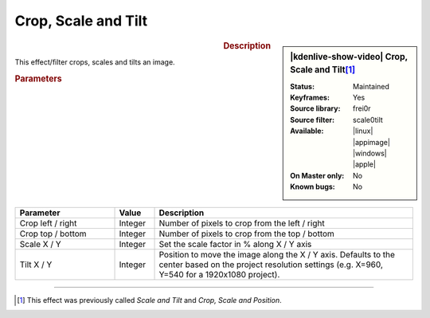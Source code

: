 .. meta::

   :description: Kdenlive Video Effects - Crop, Scale and Tilt
   :keywords: KDE, Kdenlive, video editor, help, learn, easy, effects, filter, video effects, transform, distort, perspective, crop scale tilt

.. metadata-placeholder

   :authors: - Claus Christensen
             - Yuri Chornoivan
             - Ttguy (https://userbase.kde.org/User:Ttguy)
             - Bushuev (https://userbase.kde.org/User:Bushuev)
             - Roger (https://userbase.kde.org/User:Roger)
             - Bernd Jordan (https://discuss.kde.org/u/berndmj)

   :license: Creative Commons License SA 4.0


Crop, Scale and Tilt
====================

.. figure:: /images/effects_and_compositions/kdenlive2304_effects-crop_scale_tilt.webp
   :width: 365px
   :figwidth: 365px
   :align: left
   :alt: kdenlive2304_effects-crop_scale_tilt

.. sidebar:: |kdenlive-show-video| Crop, Scale and Tilt\ [1]_

   :**Status**:
      Maintained
   :**Keyframes**:
      Yes
   :**Source library**:
      frei0r
   :**Source filter**:
      scale0tilt
   :**Available**:
      |linux| |appimage| |windows| |apple|
   :**On Master only**:
      No
   :**Known bugs**:
      No

.. rst-class:: clear-both


.. rubric:: Description

This effect/filter crops, scales and tilts an image.


.. rubric:: Parameters

.. list-table::
   :header-rows: 1
   :width: 100%
   :widths: 25 10 65
   :class: table-wrap

   * - Parameter
     - Value
     - Description
   * - Crop left / right
     - Integer
     - Number of pixels to crop from the left / right
   * - Crop top / bottom
     - Integer
     - Number of pixels to crop from the top / bottom
   * - Scale X / Y
     - Integer
     - Set the scale factor in % along X / Y axis
   * - Tilt X / Y
     - Integer
     - Position to move the image along the X / Y axis. Defaults to the center based on the project resolution settings (e.g. X=960, Y=540 for a 1920x1080 project).


----

.. [1] This effect was previously called *Scale and Tilt* and *Crop, Scale and Position*.


.. https://youtu.be/WV4bocj7ygw
